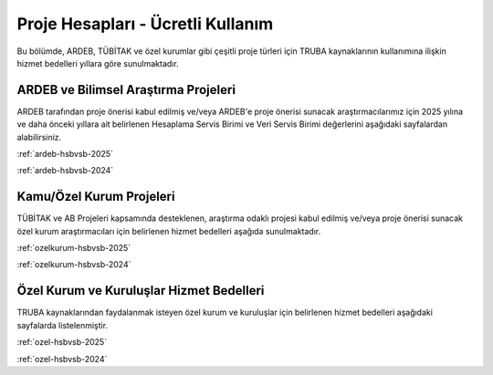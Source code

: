 .. _proje_hesaplari_ucretli_kullanim:

==================================
Proje Hesapları - Ücretli Kullanım
==================================

Bu bölümde, ARDEB, TÜBİTAK ve özel kurumlar gibi çeşitli proje türleri için TRUBA kaynaklarının kullanımına ilişkin hizmet bedelleri yıllara göre sunulmaktadır.


ARDEB ve Bilimsel Araştırma Projeleri
--------------------------------------

ARDEB tarafından proje önerisi kabul edilmiş ve/veya ARDEB'e proje önerisi sunacak araştırmacılarımız için 2025 yılına ve daha önceki yıllara ait belirlenen Hesaplama Servis Birimi ve Veri Servis Birimi değerlerini aşağıdaki sayfalardan alabilirsiniz.

:ref:`ardeb-hsbvsb-2025`

:ref:`ardeb-hsbvsb-2024`

Kamu/Özel Kurum Projeleri
--------------------------

TÜBİTAK ve AB Projeleri kapsamında desteklenen, araştırma odaklı projesi kabul edilmiş ve/veya proje önerisi sunacak özel kurum araştırmacıları için belirlenen hizmet bedelleri aşağıda sunulmaktadır.

:ref:`ozelkurum-hsbvsb-2025`

:ref:`ozelkurum-hsbvsb-2024`

Özel Kurum ve Kuruluşlar Hizmet Bedelleri
------------------------------------------

TRUBA kaynaklarından faydalanmak isteyen özel kurum ve kuruluşlar için belirlenen hizmet bedelleri aşağıdaki sayfalarda listelenmiştir.

:ref:`ozel-hsbvsb-2025`

:ref:`ozel-hsbvsb-2024`






